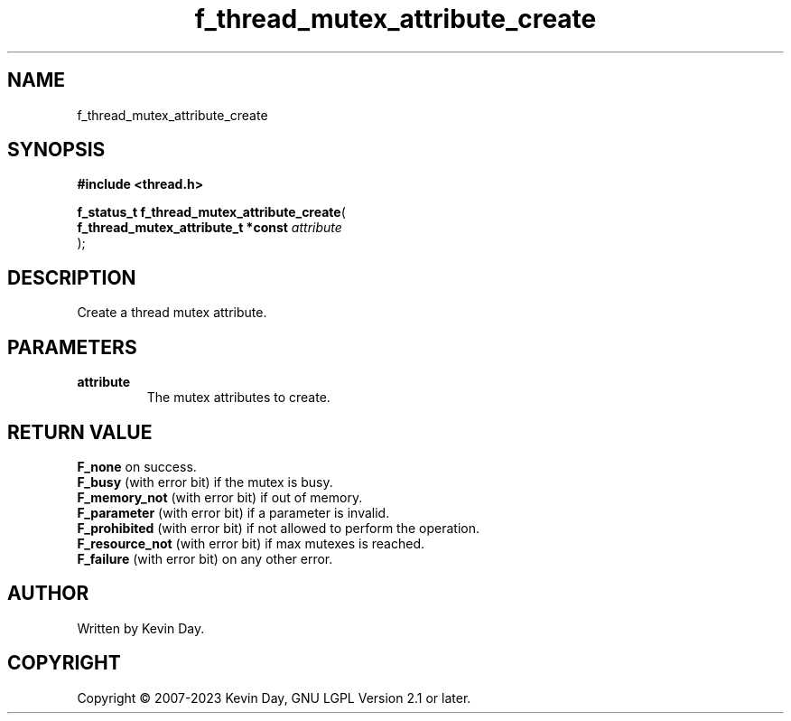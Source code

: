 .TH f_thread_mutex_attribute_create "3" "July 2023" "FLL - Featureless Linux Library 0.6.6" "Library Functions"
.SH "NAME"
f_thread_mutex_attribute_create
.SH SYNOPSIS
.nf
.B #include <thread.h>
.sp
\fBf_status_t f_thread_mutex_attribute_create\fP(
    \fBf_thread_mutex_attribute_t *const \fP\fIattribute\fP
);
.fi
.SH DESCRIPTION
.PP
Create a thread mutex attribute.
.SH PARAMETERS
.TP
.B attribute
The mutex attributes to create.

.SH RETURN VALUE
.PP
\fBF_none\fP on success.
.br
\fBF_busy\fP (with error bit) if the mutex is busy.
.br
\fBF_memory_not\fP (with error bit) if out of memory.
.br
\fBF_parameter\fP (with error bit) if a parameter is invalid.
.br
\fBF_prohibited\fP (with error bit) if not allowed to perform the operation.
.br
\fBF_resource_not\fP (with error bit) if max mutexes is reached.
.br
\fBF_failure\fP (with error bit) on any other error.
.SH AUTHOR
Written by Kevin Day.
.SH COPYRIGHT
.PP
Copyright \(co 2007-2023 Kevin Day, GNU LGPL Version 2.1 or later.
